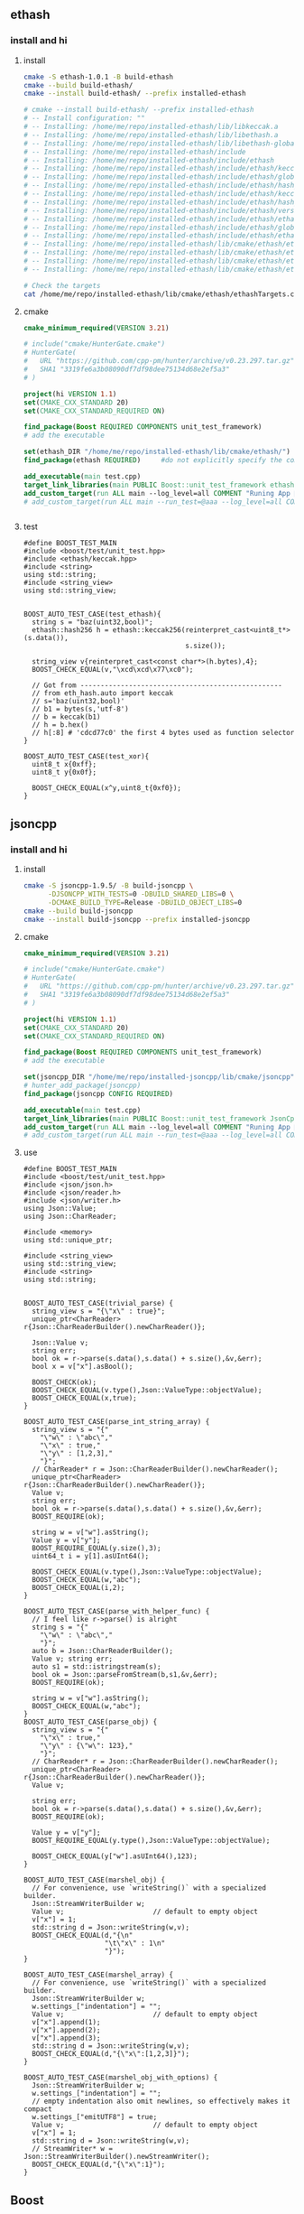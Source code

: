 ** ethash
*** install and hi
**** install
#+begin_src bash
  cmake -S ethash-1.0.1 -B build-ethash
  cmake --build build-ethash/
  cmake --install build-ethash/ --prefix installed-ethash

  # cmake --install build-ethash/ --prefix installed-ethash
  # -- Install configuration: ""
  # -- Installing: /home/me/repo/installed-ethash/lib/libkeccak.a
  # -- Installing: /home/me/repo/installed-ethash/lib/libethash.a
  # -- Installing: /home/me/repo/installed-ethash/lib/libethash-global-context.a
  # -- Installing: /home/me/repo/installed-ethash/include
  # -- Installing: /home/me/repo/installed-ethash/include/ethash
  # -- Installing: /home/me/repo/installed-ethash/include/ethash/keccak.h
  # -- Installing: /home/me/repo/installed-ethash/include/ethash/global_context.hpp
  # -- Installing: /home/me/repo/installed-ethash/include/ethash/hash_types.hpp
  # -- Installing: /home/me/repo/installed-ethash/include/ethash/keccak.hpp
  # -- Installing: /home/me/repo/installed-ethash/include/ethash/hash_types.h
  # -- Installing: /home/me/repo/installed-ethash/include/ethash/version.h
  # -- Installing: /home/me/repo/installed-ethash/include/ethash/ethash.hpp
  # -- Installing: /home/me/repo/installed-ethash/include/ethash/global_context.h
  # -- Installing: /home/me/repo/installed-ethash/include/ethash/ethash.h
  # -- Installing: /home/me/repo/installed-ethash/lib/cmake/ethash/ethashTargets.cmake
  # -- Installing: /home/me/repo/installed-ethash/lib/cmake/ethash/ethashTargets-noconfig.cmake
  # -- Installing: /home/me/repo/installed-ethash/lib/cmake/ethash/ethashConfig.cmake
  # -- Installing: /home/me/repo/installed-ethash/lib/cmake/ethash/ethashConfigVersion.cmake

  # Check the targets
  cat /home/me/repo/installed-ethash/lib/cmake/ethash/ethashTargets.cmake | grep add_library

#+end_src
**** cmake
#+begin_src cmake
cmake_minimum_required(VERSION 3.21)

# include("cmake/HunterGate.cmake")
# HunterGate(
#   URL "https://github.com/cpp-pm/hunter/archive/v0.23.297.tar.gz"
#   SHA1 "3319fe6a3b08090df7df98dee75134d68e2ef5a3"
# )

project(hi VERSION 1.1)
set(CMAKE_CXX_STANDARD 20)
set(CMAKE_CXX_STANDARD_REQUIRED ON)

find_package(Boost REQUIRED COMPONENTS unit_test_framework)
# add the executable

set(ethash_DIR "/home/me/repo/installed-ethash/lib/cmake/ethash/")
find_package(ethash REQUIRED)     #do not explicitly specify the components

add_executable(main test.cpp)
target_link_libraries(main PUBLIC Boost::unit_test_framework ethash::ethash)
add_custom_target(run ALL main --log_level=all COMMENT "Runing App 🐸")
# add_custom_target(run ALL main --run_test=@aaa --log_level=all COMMENT "Runing App 🐸")


#+end_src
**** test
#+begin_src c++
  #define BOOST_TEST_MAIN
  #include <boost/test/unit_test.hpp>
  #include <ethash/keccak.hpp>
  #include <string>
  using std::string;
  #include <string_view>
  using std::string_view;


  BOOST_AUTO_TEST_CASE(test_ethash){
    string s = "baz(uint32,bool)";
    ethash::hash256 h = ethash::keccak256(reinterpret_cast<uint8_t*>(s.data()),
                                          s.size());

    string_view v{reinterpret_cast<const char*>(h.bytes),4};
    BOOST_CHECK_EQUAL(v,"\xcd\xcd\x77\xc0");

    // Got from --------------------------------------------------
    // from eth_hash.auto import keccak
    // s='baz(uint32,bool)'
    // b1 = bytes(s,'utf-8')
    // b = keccak(b1)
    // h = b.hex()
    // h[:8] # 'cdcd77c0' the first 4 bytes used as function selector
  }

  BOOST_AUTO_TEST_CASE(test_xor){
    uint8_t x{0xff};
    uint8_t y{0x0f};

    BOOST_CHECK_EQUAL(x^y,uint8_t{0xf0});
  }
#+end_src
** jsoncpp
*** install and hi
**** install
#+begin_src bash
  cmake -S jsoncpp-1.9.5/ -B build-jsoncpp \
        -DJSONCPP_WITH_TESTS=0 -DBUILD_SHARED_LIBS=0 \
        -DCMAKE_BUILD_TYPE=Release -DBUILD_OBJECT_LIBS=0
  cmake --build build-jsoncpp
  cmake --install build-jsoncpp --prefix installed-jsoncpp

#+end_src
**** cmake
#+begin_src cmake
cmake_minimum_required(VERSION 3.21)

# include("cmake/HunterGate.cmake")
# HunterGate(
#   URL "https://github.com/cpp-pm/hunter/archive/v0.23.297.tar.gz"
#   SHA1 "3319fe6a3b08090df7df98dee75134d68e2ef5a3"
# )

project(hi VERSION 1.1)
set(CMAKE_CXX_STANDARD 20)
set(CMAKE_CXX_STANDARD_REQUIRED ON)

find_package(Boost REQUIRED COMPONENTS unit_test_framework)
# add the executable

set(jsoncpp_DIR "/home/me/repo/installed-jsoncpp/lib/cmake/jsoncpp")
# hunter_add_package(jsoncpp)
find_package(jsoncpp CONFIG REQUIRED)

add_executable(main test.cpp)
target_link_libraries(main PUBLIC Boost::unit_test_framework JsonCpp::JsonCpp)
add_custom_target(run ALL main --log_level=all COMMENT "Runing App 🐸")
# add_custom_target(run ALL main --run_test=@aaa --log_level=all COMMENT "Runing App 🐸")

#+end_src
**** use
#+begin_src c++
  #define BOOST_TEST_MAIN
  #include <boost/test/unit_test.hpp>
  #include <json/json.h>
  #include <json/reader.h>
  #include <json/writer.h>
  using Json::Value;
  using Json::CharReader;

  #include <memory>
  using std::unique_ptr;

  #include <string_view>
  using std::string_view;
  #include <string>
  using std::string;


  BOOST_AUTO_TEST_CASE(trivial_parse) {
    string_view s = "{\"x\" : true}";
    unique_ptr<CharReader> r{Json::CharReaderBuilder().newCharReader()};

    Json::Value v;
    string err;
    bool ok = r->parse(s.data(),s.data() + s.size(),&v,&err);
    bool x = v["x"].asBool();

    BOOST_CHECK(ok);
    BOOST_CHECK_EQUAL(v.type(),Json::ValueType::objectValue);
    BOOST_CHECK_EQUAL(x,true);
  }

  BOOST_AUTO_TEST_CASE(parse_int_string_array) {
    string_view s = "{"
      "\"w\" : \"abc\","
      "\"x\" : true,"
      "\"y\" : [1,2,3],"
      "}";
    // CharReader* r = Json::CharReaderBuilder().newCharReader();
    unique_ptr<CharReader> r{Json::CharReaderBuilder().newCharReader()};
    Value v;
    string err;
    bool ok = r->parse(s.data(),s.data() + s.size(),&v,&err);
    BOOST_REQUIRE(ok);

    string w = v["w"].asString();
    Value y = v["y"];
    BOOST_REQUIRE_EQUAL(y.size(),3);
    uint64_t i = y[1].asUInt64();

    BOOST_CHECK_EQUAL(v.type(),Json::ValueType::objectValue);
    BOOST_CHECK_EQUAL(w,"abc");
    BOOST_CHECK_EQUAL(i,2);
  }

  BOOST_AUTO_TEST_CASE(parse_with_helper_func) {
    // I feel like r->parse() is alright
    string s = "{"
      "\"w\" : \"abc\","
      "}";
    auto b = Json::CharReaderBuilder();
    Value v; string err;
    auto s1 = std::istringstream(s);
    bool ok = Json::parseFromStream(b,s1,&v,&err);
    BOOST_REQUIRE(ok);

    string w = v["w"].asString();
    BOOST_CHECK_EQUAL(w,"abc");
  }
  BOOST_AUTO_TEST_CASE(parse_obj) {
    string_view s = "{"
      "\"x\" : true,"
      "\"y\" : {\"w\": 123},"
      "}";
    // CharReader* r = Json::CharReaderBuilder().newCharReader();
    unique_ptr<CharReader> r{Json::CharReaderBuilder().newCharReader()};
    Value v;

    string err;
    bool ok = r->parse(s.data(),s.data() + s.size(),&v,&err);
    BOOST_REQUIRE(ok);

    Value y = v["y"];
    BOOST_REQUIRE_EQUAL(y.type(),Json::ValueType::objectValue);

    BOOST_CHECK_EQUAL(y["w"].asUInt64(),123);
  }

  BOOST_AUTO_TEST_CASE(marshel_obj) {
    // For convenience, use `writeString()` with a specialized builder.
    Json::StreamWriterBuilder w;
    Value v;                      // default to empty object
    v["x"] = 1;
    std::string d = Json::writeString(w,v);
    BOOST_CHECK_EQUAL(d,"{\n"
                      "\t\"x\" : 1\n"
                      "}");
  }

  BOOST_AUTO_TEST_CASE(marshel_array) {
    // For convenience, use `writeString()` with a specialized builder.
    Json::StreamWriterBuilder w;
    w.settings_["indentation"] = "";
    Value v;                      // default to empty object
    v["x"].append(1);
    v["x"].append(2);
    v["x"].append(3);
    std::string d = Json::writeString(w,v);
    BOOST_CHECK_EQUAL(d,"{\"x\":[1,2,3]}");
  }

  BOOST_AUTO_TEST_CASE(marshel_obj_with_options) {
    Json::StreamWriterBuilder w;
    w.settings_["indentation"] = "";
    // empty indentation also omit newlines, so effectively makes it compact
    w.settings_["emitUTF8"] = true;
    Value v;                      // default to empty object
    v["x"] = 1;
    std::string d = Json::writeString(w,v);
    // StreamWriter* w = Json::StreamWriterBuilder().newStreamWriter();
    BOOST_CHECK_EQUAL(d,"{\"x\":1}");
  }
#+end_src
** Boost
*** check Boost version
#+begin_src bash
  cat /usr/include/boost/version.hpp  | grep BOOST_LIB_VERSION 
#+end_src
*** asio
**** hi
***** hi
#+begin_src c++
  #define BOOST_TEST_MAIN
#include <boost/test/unit_test.hpp>
#include <boost/asio.hpp>
#include <boost/shared_ptr.hpp>
#include <boost/thread.hpp>
#include <iostream>

#include <boost/format.hpp>
#include <string>

using std::string;
using boost::format;
using std::cout;


boost::asio::io_service io_svc;
int a = 0;
void WorkerThread() {
  // std::cout << "thread " << ++a << ".\n";
  int b = ++a;
  cout << format("thread %d \n") % b;
  io_svc.run();
  cout << format("thread %d is done 🐸\n") % b;
}

BOOST_AUTO_TEST_CASE(test_2) {
  boost::shared_ptr<boost::asio::io_service::work>
    worker(new boost::asio::io_service::work(io_svc));

  std::cout << "Press ENTER key to exit!" << std::endl;
  boost::thread_group threads;
  for(int i=0; i<5; i++)
    threads.create_thread(WorkerThread);

  std::cin.get();
  io_svc.stop();
  threads.join_all();
}
// thread 1 
// thread 2 
// thread 3 
// thread 4 
// thread 5 

// thread 4 is done 🐸
// thread 5 is done 🐸
// thread 3 is done 🐸
// thread 1 is done 🐸
// thread 2 is done 🐸

#+end_src
***** cmake
#+begin_src cmake
  cmake_minimum_required(VERSION 3.21)

project(hi VERSION 1.1)
set(CMAKE_CXX_STANDARD 20)
set(CMAKE_CXX_STANDARD_REQUIRED ON)

find_package(Boost REQUIRED COMPONENTS unit_test_framework system thread)
# add the executable
add_executable(main e.cpp)
target_link_libraries(main PUBLIC Boost::unit_test_framework Boost::thread Boost::system)
add_custom_target(run ALL main --log_level=all COMMENT "Runing App 🐸")
# add_custom_target(run ALL main --run_test=@aaa --log_level=all COMMENT "Runing App 🐸")

#+end_src
**** bind
#+begin_src c++
#define BOOST_TEST_MAIN
#include <boost/test/unit_test.hpp>
#include <boost/bind/bind.hpp>
using namespace boost::placeholders;
using boost::bind;
int f(int a){return a;}
BOOST_AUTO_TEST_CASE(test_2) {
  BOOST_CHECK_EQUAL(f(2),bind(&f,2)());
}

#+end_src
**** post vs dispath
#+begin_src c++
  /* dispatch.cpp */
#include <boost/asio.hpp>
#include <boost/shared_ptr.hpp>
#include <boost/thread.hpp>
#include <boost/bind.hpp>
#include <iostream>

boost::mutex global_stream_lock;
using std::cout;


void WorkerThread(boost::shared_ptr<boost::asio::io_service> iosvc) {
  global_stream_lock.lock();
  std::cout << "Thread Start.\n";
  global_stream_lock.unlock();

  iosvc->run();

  global_stream_lock.lock();
  std::cout << "Thread Finish.\n";
  global_stream_lock.unlock();
}

void Dispatch(int i) {
  global_stream_lock.lock();
  std::cout << "dispath() Function for i = " << i <<  std::endl;
  global_stream_lock.unlock();
}

void Post(int i) {
  global_stream_lock.lock();
  std::cout << "post() Function for i = " << i <<  std::endl;
  global_stream_lock.unlock();
}

void Running(boost::shared_ptr<boost::asio::io_service> iosvc) {
  for( int x = 0; x < 5; ++x ) {
    iosvc->dispatch(boost::bind(&Dispatch, x));
    iosvc->post(boost::bind(&Post, x));
    boost::this_thread::sleep(boost::posix_time::milliseconds(1000));
  }
  cout << "Running finished\n";
}

int main(void) {
  boost::shared_ptr<boost::asio::io_service> io_svc(
    new boost::asio::io_service
  );

  boost::shared_ptr<boost::asio::io_service::work> worker(
    new boost::asio::io_service::work(*io_svc)
  );

  global_stream_lock.lock();
  std::cout << "The program will exit automatically once all work has finished." << std::endl;
  global_stream_lock.unlock();

  boost::thread_group threads;

  threads.create_thread(boost::bind(&WorkerThread, io_svc));

  io_svc->post(boost::bind(&Running, io_svc));
  std::cout << "Run all the posts:--------------------------------------------------\n";
  worker.reset();

  std::cout << "join_all\n";
  threads.join_all();

  return 0;
}
// The program will exit automatically once all work has finished.
// Run all the posts:--------------------------------------------------
// join_all:--------------------------------------------------
// Thread Start.
// dispath() Function for i = 0
//   dispath() Function for i = 1
//   dispath() Function for i = 2
//   dispath() Function for i = 3
//   dispath() Function for i = 4
//   Running finished
//   post() Function for i = 0
//   post() Function for i = 1
//   post() Function for i = 2
//   post() Function for i = 3
//   post() Function for i = 4
//   Thread Finish.

#+end_src
**** tcp minimal server
#+begin_src c++
  #include <boost/asio.hpp>
  using boost::asio::io_service;
  using boost::asio::ip::tcp;
  using boost::system::error_code;
  using boost::asio::buffer;
  #include <cstdio>

  #include <string>
  using std::string;

  io_service iosrv;
  // string a{argv,argc};
  tcp::endpoint endp{tcp::v4(),8888};
  tcp::acceptor accp{iosrv,endp};
  tcp::socket skt{iosrv};

  void acceptHandler(const error_code &ec);
  void writeHandler(const error_code &ec, size_t n);
  int main(int argc, char *argv[]){
    accp.listen();
    printf("Start listening 🐸\n");
    accp.async_accept(skt,acceptHandler);
    iosrv.run();
    return 0;
  }

  void acceptHandler(const error_code &ec){
    if (ec) return;
    printf("acceptHandler() called");
    async_write(skt,buffer("🐸aaa\n"),writeHandler);
  }

  void writeHandler(const error_code &ec, size_t n){
    printf("writeHandler() called");
    if (ec) return;
    skt.shutdown(tcp::socket::shutdown_send);
  }

  // telnet localhost 8888

#+end_src
**** http minimal server： get/only
***** cmake
#+begin_src cmake
  cmake_minimum_required(VERSION 3.21)

project(hi VERSION 1.1)
set(CMAKE_CXX_STANDARD 20)
set(CMAKE_CXX_STANDARD_REQUIRED ON)

find_package(Boost REQUIRED)
add_executable(weak-server weak-server.cpp)
add_custom_target(run ALL
  weak-server 0.0.0.0 7777
  COMMENT "Runing App 🐸")

#+end_src
***** c++
#+begin_src c++
#include <boost/beast/core.hpp>
#include <boost/beast/http.hpp>
#include <boost/beast/version.hpp>
#include <boost/asio/ip/tcp.hpp>
#include <boost/config.hpp>
#include <cstdlib>
#include <iostream>
#include <memory>
#include <string>
#include <thread>
#include <cstdio>

#include <boost/format.hpp>
using boost::format;

namespace beast = boost::beast;         // from <boost/beast.hpp>
namespace http = beast::http;           // from <boost/beast/http.hpp>
namespace asio = boost::asio;            // from <boost/asio.hpp>
using tcp = boost::asio::ip::tcp;       // from <boost/asio/ip/tcp.hpp>
using std::cout;

using http::request;
using http::response;


// Handles an HTTP server connection
void do_session(tcp::socket& socket);
int main(int argc, char* argv[]){
    try{
        // Check command line arguments.
        if (argc != 3)
        {
            std::cerr <<
                "Usage: weak-server <address> <port>\n" <<
                "Example:\n" <<
                "    weak-server 0.0.0.0 8080 .\n";
            return EXIT_FAILURE;}

        asio::ip::address const address = asio::ip::make_address(argv[1]);
        auto const port = static_cast<unsigned short>(std::atoi(argv[2]));

        // The io_context is required for all I/O
        asio::io_context ioc{1};

        // The acceptor receives incoming connections
        tcp::acceptor acceptor{ioc, {address, port}};
        for(;;){
          printf("🐸 Waiting for requests\n");
          // This will receive the new connection
          tcp::socket socket{ioc};
          // Block until we get a connection
          acceptor.accept(socket);
          // Launch the session, transferring ownership of the socket
          std::thread{std::bind(&do_session, std::move(socket))}.detach();
        }
    }
    catch (const std::exception& e){
        std::cerr << "Error: " << e.what() << std::endl;
        return EXIT_FAILURE;
    }
}


response<http::string_body>
handle_request(request<http::string_body>&& req);
void fail(beast::error_code ec, char const* what);
void do_session(tcp::socket& socket){
  beast::error_code ec;
  // This buffer is required to persist across reads
  beast::flat_buffer buffer;
  for(;;){
      // Read a request
      request<http::string_body> req;
      http::read(socket, buffer, req, ec);
      if(ec == http::error::end_of_stream) break;
      if(ec) return fail(ec, "read");

      // Handle request
        response<http::string_body> res =
          handle_request(std::move(req));

      // Determine if we should close the connection
      bool keep_alive = res.keep_alive();

      // Send the response
      beast::http::write(socket, std::move(res), ec);
      if(ec) return fail(ec, "write");
      if(! keep_alive){
        printf("We should not keep alive\n");
          // This means we should close the connection, usually because
          // the response indicated the "Connection: close" semantic.
          break;
        }
    }
  // Send a TCP shutdown
  socket.shutdown(tcp::socket::shutdown_send, ec);
  // At this point the connection is closed gracefully
}
// Report a failure
void fail(beast::error_code ec, char const* what){
  std::cerr << what << ": " << ec.message() << "\n";
}

response<http::string_body>
handle_request(request<http::string_body>&& req){
      // Returns a bad request response
    auto const bad_request =
    [&req](beast::string_view why){
        response<http::string_body> res{http::status::bad_request, req.version()};
        res.set(http::field::server, BOOST_BEAST_VERSION_STRING);
        res.set(http::field::content_type, "text/html");
        res.keep_alive(req.keep_alive());
        res.body() = std::string(why);
        res.prepare_payload();
        return res;
    };

    // Returns a server error response
    // auto const server_error =
    // [&req](beast::string_view what){
    //     response<http::string_body> res{http::status::internal_server_error, req.version()};
    //     res.set(http::field::server, BOOST_BEAST_VERSION_STRING);
    //     res.set(http::field::content_type, "text/html");
    //     res.keep_alive(req.keep_alive());
    //     res.body() = "An error occurred: '" + std::string(what) + "'";
    //     res.prepare_payload();
    //     return res;
    // };

    // Make sure we can handle the method
    if( req.method() != http::verb::get &&
        req.method() != http::verb::post)
      return bad_request("Unknown HTTP-method");

    printf("🐸 Handling request from %s\n",req.target().data());
    // cout << format("🐸 Got request [%1]\n") % req.target().;


    // Respond to GET request
    // response<http::string_body> res{
    //   std::piecewise_construct,
    //   std::make_tuple(std::move(body)),
    //   std::make_tuple(http::status::ok, req.version())};
    response<http::string_body> res;
    res.body() =  "🐸 hi from server\n";

    res.version(11);   // HTTP/1.1
    res.set(http::field::server, "Beast");
    res.result(http::status::ok);
    res.set(http::field::server, BOOST_BEAST_VERSION_STRING);
    res.set(http::field::content_type, "application/text");
    res.keep_alive(req.keep_alive());

    res.prepare_payload();
    return res;
}

#+end_src
*** format
#+begin_src c++
  #define BOOST_TEST_MAIN
  #include <boost/test/unit_test.hpp>
  #include <boost/format.hpp>
  #include <string>

  using std::string;
  using boost::format;


  BOOST_AUTO_TEST_CASE(test_2) {
    string s = (format("%2% %1%") % 22 % 11 ).str();

    // printf-style:min length=5, with sign
    string s2 = (format("%1$+5d %2$+5d") % -10 % 30 ).str();
    // printf-style,No reordering
    string s3 = (format("%+5d %+5d") % -10 % 30 ).str();
    string s4 = (format("0x%020x") % 0xff).str();

    BOOST_CHECK_EQUAL(s,"11 22");
    BOOST_CHECK_EQUAL(s2,"  -10   +30");
    BOOST_CHECK_EQUAL(s2,s3);
    BOOST_CHECK_EQUAL(s4,"0x000000000000000000ff");
    //                      11223344551122334455
  }

// See absolute tabulations:
// for(unsigned int i=0; i < names.size(); ++i)
//   cout << format("%1%, %2%, %|40t|%3%\n") % names[i] % surname[i] % tel[i];

// Marc-François Michel, Durand,           +33 (0) 123 456 789
// Jean, de Lattre de Tassigny,            +33 (0) 987 654 321
#+end_src
*** start on linux
**** install
#+begin_src bash
  sudo apt search libboost
  sudo apt install libboost-all-dev
#+end_src
**** cpp
#+begin_src c++
  #include <iostream>
  #include <boost/array.hpp>
  using std::cout;

  int main ()
  {
    boost::array<int,4> a = {{10, 20, 30, 30}};
    cout << "a[0]=" << a[0];

    return 0;
  }
  // Output:
  // a[0]=10
  #+end_src
**** CMakeLists.txt
#+begin_src cmake
cmake_minimum_required(VERSION 3.10)
# set the project name and version
project(Hi VERSION 1.0)

# find_package(Boost CONFIG REQUIRED)
# add the executable

add_executable(myexe test.cpp)

# cmake .. && cmake --build .
add_custom_target(run ALL myexe 1 COMMENT "Runing App 🐸")
#+end_src
*** smart pointer
**** sole ownership
***** unique pointer
#+begin_src c++
#include <iostream>
#include <boost/scoped_ptr.hpp>
using std::cout;

int main ()
{
  boost::scoped_ptr<int> p{new int{1}}; // cannot be copied or moved.
  cout << *p << '\n';

  p.reset(new int{2});          // release the old, point to new addr
  cout << *p.get() << '\n';

  p.reset();                    // release the allocated obj

  // cast to false if point to nothing.
  cout << std::boolalpha << static_cast<bool>(p) << '\n';

  return 0;
}

// Output:
// 1
// 2
// false

#+end_src
The destructor of this call ~delete~. To call ~delete[]~ use ~scoped_array~
****** what if we try to copy the addr
#+begin_src c++
#include <cstdio>
#include <boost/scoped_ptr.hpp>

int main ()
{
  boost::scoped_ptr<int> p{new int{1}}; // cannot be copied or moved.
  boost::scoped_ptr<int> p2{p};
  return 0;
}

// Output:
// error: ‘boost::scoped_ptr<T>::scoped_ptr(const boost::scoped_ptr<T>&) [with T = int]’ is private within this context

#+end_src
***** unique array
#+begin_src c++
#include <iostream>
#include <boost/scoped_array.hpp>
using std::cout;

int main ()
{
  boost::scoped_array<int> p{new int[2]};
  *p.get() = 10;
  p[1] = 20;
  cout << *p.get() << '\n';
  cout << p[1] << '\n';

  p.reset();                    // release the allocated obj
  // cast to false if point to nothing.
  cout << std::boolalpha << static_cast<bool>(p) << '\n';

  return 0;
}

// Output:
// 10
// 20
// false

#+end_src
**** shared ownership
#+begin_src c++
#include <boost/shared_ptr.hpp>
#include <cstdio>
#include <iostream>
using std::cout;
#define P(...) printf(__VA_ARGS__)


int main ()
{
  boost::shared_ptr<int> p1{new int{1}};
  boost::shared_ptr<int> p2{p1};

  P("*p1=%d, *p2=%d\nAfter reseting p1, p2 got ",*p1,*p2);
  p1.reset();                    // release the allocated obj
  // cast to false if point to nothing.
  cout << std::boolalpha << static_cast<bool>(p2) << '\n';

  return 0;
}
// Output
// *p1=1, *p2=1
//  After reseting p1, p2 got true


#+end_src
***** custom deleter
#+begin_src c++
#include <boost/shared_ptr.hpp>
#include <cstdio>
#include <iostream>
using std::cout;
#define P(...) printf(__VA_ARGS__)

void my_delete(int *p){
  P("Calling my own delete.\n");
  delete p;
}


int main ()
{
  boost::shared_ptr<int> p1(new int{1},my_delete);
  P("*p1 = %d\n",*p1);
  return 0;
}
// Output
// *p1 = 1
// Calling my own delete.

#+end_src
***** make_shared
more efficient than calling ~new~ to create a dynamically allocated obj and
calling ~new~ again in the constructor of ~boost::shared_ptr~ to allocate memory
for the reference counter.
#+begin_src c++
#include <boost/make_shared.hpp>
#include <cstdio>
#include <iostream>
using std::cout;
#define P(...) printf(__VA_ARGS__)

using boost::make_shared;

int main ()
{
  auto p1 = make_shared<int>(1);
  auto p2 = make_shared<int[]>(10);
  P("p1 has type %s, p2 has type %s\n",
    typeid(p1).name(),
    typeid(p2).name()
    );
}
// Output
// p1 has type N5boost10shared_ptrIiEE, p2 has type N5boost10shared_ptrIA_iEE


#+end_src
***** shared array
#+begin_src c++
#include <boost/shared_array.hpp>
#include <cstdio>
#include <iostream>
using std::cout;
#define P(...) printf(__VA_ARGS__)

using boost::shared_array;

int main ()
{
  shared_array<int> p1{new int[1]};
  {
    shared_array<int> p2{p1};
    p2[0] = 1;
  }

  P("p2 is gone, p1[0]=%d\n",p1[0]);
}
// Output
// p2 is gone, p1[0]=1



#+end_src
***** How to time it 
#+begin_src c++
// #define BOOST_SP_USE_QUICK_ALLOCATOR
#include <boost/shared_ptr.hpp>
#include <ctime>

#include <cstdio>
#include <iostream>
using std::cout;

using std::time_t;
using std::time;

#define P(...) printf(__VA_ARGS__)


#define N 20000000
int main ()
{
  boost::shared_ptr<int> p;
  std::time_t then = time(nullptr);

  for (int i = 0;i < (N); ++i)
    p.reset(new int{i});

  std::time_t now = time(nullptr);
  P("time taken %ld\n", now - then);
  // --------------------------------------------------
  int* p1;
  then = time(nullptr);

  for (int i = 0;i < (N); ++i){
    delete p1;
    p1 = new int{i};
  }
  delete p1;

  now = time(nullptr);
  P("time taken for built-in pointer %ld\n", now - then);

}
// Output? 不define更快？
// while defining QUICK
// time taken 2
// time taken for built-in pointer 0

// while not defining QUICK
// time taken 1
// time taken for built-in pointer 0

#+end_src

*** unit-test
**** hi
***** cmdline options
#+begin_src c++
The program 'myexe' is a Boost.Test module containing unit tests.

  Usage
    myexe [Boost.Test argument]... [-- [custom test module argument]...]

  Use
      myexe --help
  or  myexe --help=<parameter name>
  for detailed help on Boost.Test parameters.


  Command line flags:
   The command line flags of Boost.Test are listed below. All parameters are
   optional. You can specify parameter value either as a command line argument or
   as a value of its corresponding environment variable. If a flag is specified as
   a command line argument and an environment variable at the same time, the
   command line takes precedence. The command line argument support name guessing,
   and works with shorter names as long as those are not ambiguous.

   All the arguments after the '--' are ignored by Boost.Test.

  Environment variables:
   Every argument listed below may also be set by a corresponding
   environmentvariable. For an argument '--argument_x=<value>', the corresponding
   environment variable is 'BOOST_TEST_ARGUMENT_X=value

  The following parameters are supported:

  auto_start_dbg
    Automatically attaches debugger in case of system level failure (signal).
    --auto_start_dbg[=<boolean value>]
    -d[ <boolean value>]

  break_exec_path
    For the exception safety testing allows to break at specific execution path.
    --break_exec_path=<value>

  build_info
    Displays library build information.
    --build_info[=<boolean value>]
    -i[ <boolean value>]

  catch_system_errors
    Allows to switch between catching and ignoring system errors (signals).
    --[no_]catch_system_errors[=<boolean value>]
    -s[ <boolean value>]

  color_output
    Enables color output of the framework log and report messages.
    --[no_]color_output[=<boolean value>]
    -x[ <boolean value>]

  detect_fp_exceptions
    Enables/disables floating point exceptions traps.
    --[no_]detect_fp_exceptions[=<boolean value>]

  detect_memory_leaks
    Turns on/off memory leaks detection (optionally breaking on specified alloc
    order number).
    --detect_memory_leaks[=<alloc order number>]

  help
    Help for framework parameters.
    --help[=<parameter name>]

  list_content
    Lists the content of test tree - names of all test suites and test cases.
    --list_content[=<HRF|DOT>]

  list_labels
    Lists all available labels.
    --list_labels[=<boolean value>]

  log_format
    Specifies log format.
    --log_format=<HRF|CLF|XML|JUNIT>
    -f <HRF|CLF|XML|JUNIT>

  log_level
    Specifies the logging level of the test execution.
    --log_level=<all|success|test_suite|unit_scope|message|warning|error|cpp_exception|system_error|fatal_error|nothing>
    -l <all|success|test_suite|unit_scope|message|warning|error|cpp_exception|system_error|fatal_error|nothing>

  log_sink
    Specifies log sink: stdout (default), stderr or file name.
    --log_sink=<stderr|stdout|file name>
    -k <stderr|stdout|file name>

  logger
    Specifies log level and sink for one or several log format
    --logger=log_format,log_level,log_sink[:log_format,log_level,log_sink]

  output_format
    Specifies output format (both log and report).
    --output_format=<HRF|CLF|XML>
    -o <HRF|CLF|XML>

  random
    Allows to switch between sequential and random order of test units execution.
    Optionally allows to specify concrete seed for random number generator.
    --random[=<seed>]

  report_format
    Specifies the test report format.
    --report_format=<HRF|CLF|XML>
    -m <HRF|CLF|XML>

  report_level
    Specifies test report level.
    --report_level=<confirm|short|detailed|no>
    -r <confirm|short|detailed|no>

  report_memory_leaks_to
    File where to report memory leaks to.
    --report_memory_leaks_to=<file name>

  report_sink
    Specifies report sink: stderr(default), stdout or file name.
    --report_sink=<stderr|stdout|file name>
    -e <stderr|stdout|file name>

  result_code
    Disables test modules's result code generation.
    --[no_]result_code[=<boolean value>]
    -c[ <boolean value>]

  run_test
    Filters which tests to execute.
    --run_test=<test unit filter>
    -t <test unit filter>

  save_pattern
    Allows to switch between saving or matching test pattern file.
    --save_pattern[=<boolean value>]

  show_progress
    Turns on progress display.
    --show_progress[=<boolean value>]
    -p[ <boolean value>]

  usage
    Short message explaining usage of Boost.Test parameters.
    -?[ <boolean value>]

  use_alt_stack
    Turns on/off usage of an alternative stack for signal handling.
    --[no_]use_alt_stack[=<boolean value>]

  version
    Prints Boost.Test version and exits.
    --version[ <boolean value>]

  wait_for_debugger
    Forces test module to wait for button to be pressed before starting test run.
    --wait_for_debugger[=<boolean value>]
    -w[ <boolean value>]

    #+end_src
***** CMake
#+begin_src cmake
cmake_minimum_required(VERSION 3.10)

# set the project name and version
project(Hi VERSION 1.0)

find_package(Boost CONFIG REQUIRED
  unit_test_framework)
# add the executable

add_executable(myexe test.cpp)
target_link_libraries(myexe PUBLIC
  Boost::unit_test_framework)

# cmake .. && cmake --build .
add_custom_target(run ALL myexe --random --log_level=all COMMENT "Runing App 🐸")

#+end_src
***** cpp
#+begin_src c++
// #define BOOST_TEST_MODULE test_module_name
#define BOOST_TEST_MAIN
#include <boost/test/unit_test.hpp>

BOOST_AUTO_TEST_CASE(test_1) {
  BOOST_CHECK(1 == 1);
} // BOOST_AUTO_TEST_CASE(test_no_1)

BOOST_AUTO_TEST_CASE(test_2) {
  BOOST_CHECK(2 == 1);
}


#+end_src
**** test-not-equal
***** cmake
#+begin_src cmake
cmake_minimum_required(VERSION 3.10)

# set the project name and version
project(Hi VERSION 1.0)

find_package(Boost CONFIG REQUIRED
  unit_test_framework)
# add the executable

add_executable(myexe test.cpp)
target_link_libraries(myexe PUBLIC
  Boost::unit_test_framework)

# cmake .. && cmake --build .
add_custom_target(run ALL myexe --random --log_level=all COMMENT "Runing App 🐸")

#+end_src
***** cpp
#+begin_src c++
// #define BOOST_TEST_MAIN
#define BOOST_TEST_MODULE MyTest
#include <boost/test/unit_test.hpp>
#include <stdexcept>


BOOST_AUTO_TEST_CASE(test_1) {
  BOOST_CHECK_NE(2,1);          // 2 != 1
} // BOOST_AUTO_TEST_CASE(test_no_1)

void f(){
  throw std::runtime_error("hi");
}

BOOST_AUTO_TEST_CASE(test_2) {
  BOOST_CHECK_THROW(f(), std::runtime_error);
}


BOOST_AUTO_TEST_CASE(test_equal) {
  BOOST_CHECK_EQUAL(1, 1);
}

BOOST_AUTO_TEST_CASE(test_error) {
  BOOST_ERROR("this should give error ❄");
}


BOOST_AUTO_TEST_CASE(test_fail) {
  BOOST_FAIL("this should give fatal error ❄");
}

#+end_src
**** filter
***** based on decorator (also works on individual case)
****** c++
#+begin_src c++
#define BOOST_TEST_MAIN
#include <boost/test/unit_test.hpp>

BOOST_AUTO_TEST_SUITE(test_suite_1, *boost::unit_test::label("aaa"));
BOOST_AUTO_TEST_CASE(test_2) {BOOST_CHECK(true);}
BOOST_AUTO_TEST_CASE(test_1) {BOOST_CHECK_EQUAL(1,1);}
BOOST_AUTO_TEST_SUITE_END();

BOOST_AUTO_TEST_SUITE(test_suite_2);
BOOST_AUTO_TEST_CASE(test_2) {BOOST_CHECK_EQUAL(3,3);}
BOOST_AUTO_TEST_SUITE_END();

#+end_src
****** cmake
#+begin_src cmake
cmake_minimum_required(VERSION 3.21)

project(hi VERSION 1.1)
set(CMAKE_CXX_STANDARD 20)
set(CMAKE_CXX_STANDARD_REQUIRED ON)

find_package(Boost REQUIRED COMPONENTS unit_test_framework)
# add the executable
add_executable(main test.cpp)
target_link_libraries(main PUBLIC Boost::unit_test_framework)
# add_custom_target(run ALL main --log_level=all COMMENT "Runing App 🐸")
add_custom_target(run ALL main --run_test=@aaa --log_level=all COMMENT "Runing App 🐸")

#+end_src
***** based on names
run_test=suite_1/suite_1/test_1
run_test=suite_1/suite_2/*
run_test=suite_1/suite_2/

*** log
+ Backend :: decide where the data is written.
  ~boost::log::sinks::text_ostream_backend~ is initialized with a stream of type
  ~std::ostream~ and writes log entries to it.
+ Frontend :: connection between core and a backend. (Filters are here)
+ core :: the core is the central component that all log entries are routed
  through. It is implemented as a singleton. To get a pointer to the core, call
  ~boost::log::core::get()~.
**** trivial logging with filter
Trivial logging For those who don't want to read tons of clever manuals and just
need a simple tool for logging, here you go:
#+begin_src c++
  #include <boost/log/trivial.hpp> // For BOOST_LOG_TRIVIAL, trace, debug,..,fatal
  #include <boost/log/core.hpp>
  #include <boost/log/expressions.hpp>

  int main(int argc, char* argv[])
  {
      // Trivial logging: all log records are written into a file
      BOOST_LOG_TRIVIAL(trace) << "A trace severity message[1]";
      BOOST_LOG_TRIVIAL(debug) << "A debug severity message[2]";
      BOOST_LOG_TRIVIAL(info) << "An informational severity message[3]";
      BOOST_LOG_TRIVIAL(warning) << "A warning severity message[4]";
      BOOST_LOG_TRIVIAL(error) << "An error severity message[5]";
      BOOST_LOG_TRIVIAL(fatal) << "A fatal severity message[6]";

      // Filtering can also be applied
      using namespace boost::log;

      // The global singleton core
      core::get()->set_filter
      (
       // A Boost.Phoenix lambda
          trivial::severity >= trivial::info
          // LHS: placeholder var; RHS: value of type severity_level
      );

      // Now the first two lines will not pass the filter
      BOOST_LOG_TRIVIAL(trace) << "A trace severity message";
      BOOST_LOG_TRIVIAL(debug) << "A debug severity message";
      BOOST_LOG_TRIVIAL(info) << "An informational severity message[1]";
      BOOST_LOG_TRIVIAL(warning) << "A warning severity message[2]";
      BOOST_LOG_TRIVIAL(error) << "An error severity message[3]";
      BOOST_LOG_TRIVIAL(fatal) << "A fatal severity message[4]";

      return 0;
  }
#+end_src
**** a test for log
#+begin_src cmake
cmake_minimum_required(VERSION 3.10)
# set the project name and version
project(Hi VERSION 1.0)

find_package(Boost CONFIG REQUIRED log)
# boost library by their canonical name:: "date_time" for "libboost_date_time"
# ls /lib/x86_64-linux-gnu/libboost_*.a
# add the executable

add_executable(myexe test.cpp)
target_link_libraries(myexe PUBLIC Boost::log)

# cmake .. && cmake --build .
add_custom_target(run ALL myexe 1 COMMENT "Runing App 🐸")

#+end_src

#+begin_src c++
  #include <boost/log/common.hpp>
#include <boost/log/sinks.hpp>
#include <boost/log/sources/logger.hpp>
// #include <boost/utility/empty_deleter.hpp>
#include <boost/shared_ptr.hpp>
#include <iostream>

using namespace boost::log;
int main(){
  typedef sinks::asynchronous_sink<sinks::text_ostream_backend>
    text_sink;
  boost::shared_ptr<text_sink> sink =
    boost::make_shared<text_sink>();

  boost::shared_ptr<std::ostream> stream {
    &std::clog                 // standard output stream for logging
    ,boost::null_deleter()
    // ,boost::empty_deleter
  };

  // access the backend through locked_backend()
  sink->locked_backend()->add_stream(stream);

  core::get()->add_sink(sink);
  // default log connects it self to core.
  sources::logger lg;
  BOOST_LOG(lg) << "aaa";

  sink->flush();
}

#+end_src
**** set up sinks
You can add sinks to core at the beginning.
**** sinks that rotate the file
#+begin_src c++
  void init()
  {
    logging::add_file_log
      (
       keywords::file_name = "sample_%N.log",                                        /*< file name pattern >*/
       keywords::rotation_size = 10 * 1024 * 1024,                                   /*< rotate files every 10 MiB... >*/
       keywords::time_based_rotation = sinks::file::rotation_at_time_point(0, 0, 0), /*< ...or at midnight >*/
       keywords::format = "[%TimeStamp%]: %Message%"                                 /*< log record format >*/
       );

    logging::core::get()->set_filter
      (
       logging::trivial::severity >= logging::trivial::info
       );
  }
#+end_src
**** ~add_file_log~ Bedind The Scene
之前的init大概可以翻译成如下：
#+begin_src c++
void init()
{
    // Construct the sink
    typedef sinks::synchronous_sink< sinks::text_ostream_backend > text_sink;
    boost::shared_ptr< text_sink > sink = boost::make_shared< text_sink >();

    // Add a stream to write log to
    sink->locked_backend()->add_stream(
        boost::make_shared< std::ofstream >("sample.log"));

    // Register the sink in the logging core
    logging::core::get()->add_sink(sink);
}
#+end_src
每个sink有一个frontend和一个backend.在以上种类为:
+ frontend :: synchronous_sink （for multithreading,filtering, formatting）
+ backend :: text_ostream_backend (specific task for this sink)
以上的backend也可以加一个往console写的。
#+begin_src c++
#include <boost/core/null_deleter.hpp>

// We have to provide an empty deleter to avoid destroying the global stream object
boost::shared_ptr< std::ostream > stream(&std::clog, boost::null_deleter());
sink->locked_backend()->add_stream(stream);
#+end_src
你可以给 ~text_ostream_backend~ 加很多 ~stream~ ，比如说文件又或是到console。这
样的话filter只用一次，但我们可以同时往文件和console两个地方写。
**** logger
***** sink 和 source的区别？
sink 需要被register到core。source不用。
***** non-thread-safe logger 有啥用？
如果你每个线程都用不同的logger的话，那就没必要thread-safe.
***** thread-safe logger 有啥不一样
有 _mt 后缀，会慢。
***** Global logger
Define a global logger
#+begin_src c++
BOOST_LOG_INLINE_GLOBAL_LOGGER_DEFAULT(my_logger, src::logger_mt)

#+end_src
Get the global logger
#+begin_src c++
src::logger_mt& lg = my_logger::get();

#+end_src
***** write to logger
#+begin_src c++
  BOOST_LOG(lg) << "Hello, World!";
#+end_src
背后原理：
#+begin_src c++
  logging::record rec = lg.open_record(); // 给我个record对象如果有sink在接着的
                                          // 话,filter用上在这。
  if (rec)                                // 如果有record，开写
  {
      logging::record_ostream strm(rec); // 在record上开个stream
      strm << "Hello, World!";
      strm.flush();               // stream到record
      lg.push_record(boost::move(rec)); // record到logger
   }
#+end_src
***** Full example
Need Boost::log, Boost::log_setup
#+begin_src c++
#include <boost/move/utility_core.hpp>
#include <boost/log/sources/logger.hpp>
#include <boost/log/sources/record_ostream.hpp>
#include <boost/log/sources/global_logger_storage.hpp>
#include <boost/log/utility/setup/file.hpp>
#include <boost/log/utility/setup/common_attributes.hpp>

namespace logging = boost::log;
namespace src = boost::log::sources;
namespace keywords = boost::log::keywords;

BOOST_LOG_INLINE_GLOBAL_LOGGER_DEFAULT(my_logger, src::logger_mt)

void logging_function1()
{
    src::logger lg;
    logging::record rec = lg.open_record();
    if (rec)
    {
        logging::record_ostream strm(rec);
        strm << "AAA from local logger";
        strm.flush();
        lg.push_record(boost::move(rec));
    }
}

void logging_function2()
{
    src::logger_mt& lg = my_logger::get();
    BOOST_LOG(lg) << "AAA from global logger";
}

int main(int, char*[])
{
    logging::add_file_log("sample.log");
    logging::add_common_attributes();

    logging_function1();
    logging_function2();

    return 0;
}

#+end_src
*** Install on Windows
**** install location
Usually C:\Program Files\boost\boost_1_82_0,
(But by default, the install prefix for ~b2.exe~ is set to C:\Boost.)
After build I got the message

#+begin_src comment
  The following directory should be added to compiler include paths:

    C:\Users\congj\Downloads\boost_1_82_0\boost_1_82_0

The following directory should be added to linker library paths:

    C:\Users\congj\Downloads\boost_1_82_0\boost_1_82_0\stage\lib
#+end_src
So after doing a
#+begin_src powershell
  mv .\boost_1_82_0\ -Destination 'C:\Program Files\' 
#+end_src
I should includes those dir respectively.
**** HelloWorld
***** CMakeLists.txt
#+begin_src cmake
  cmake_minimum_required(VERSION 3.20)
  # set the project name and version
  project(Hi VERSION 1.0)


  # Version 1.82 is too high for findBoost
  # set(BOOST_ROOT "C:\\Program Files\\boost_1_82_0")

  # So we must use the shipped BoostConfig.cmake
  set(Boost_DIR "C:\\Program Files\\boost_1_82_0\\stage\\lib\\cmake\\Boost-1.82.0")
  # The above dir contains the BoostConfig.cmake
  find_package(Boost CONFIG REQUIRED COMPONENTS log)

  add_executable(myexe test.cpp)
  target_link_libraries(myexe PUBLIC Boost::log)

  # cmake .. && cmake --build .
  add_custom_target(run ALL myexe 1 COMMENT "Running App ❄")

#+end_src
***** test.cpp
#+begin_src c++
  #include <boost/log/trivial.hpp>

int main(int, char*[])
{
  BOOST_LOG_TRIVIAL(trace) << "A trace severity message";
  BOOST_LOG_TRIVIAL(debug) << "A debug severity message";
  BOOST_LOG_TRIVIAL(info) << "An informational severity message";
  BOOST_LOG_TRIVIAL(warning) << "A warning severity message";
  BOOST_LOG_TRIVIAL(error) << "An error severity message";
  BOOST_LOG_TRIVIAL(fatal) << "A fatal severity message";

  return 0;
}
#+end_src

*** TroubleShoot
**** LINK : fatal error LNK1104: cannot open file 'libboost_log_setup-vc143-mt-gd-x64-1_82.lib'
Original CMake and C++:

Here we add a sink to the Boost::log core. This will link to the
~libboost_log_setsup~, which should be compiled seperately, and it's another
target.
#+begin_src cmake
  cmake_minimum_required(VERSION 3.20)
  # set the project name and version
  project(Hi VERSION 1.0)


  set(Boost_DIR "C:\\Program Files\\boost_1_82_0\\stage\\lib\\cmake\\Boost-1.82.0")
  # The above dir contains the BoostConfig.cmake
  find_package(Boost REQUIRED COMPONENTS log)
  # find_package(Boost CONFIG REQUIRED COMPONENTS log)

  add_executable(myexe test.cpp)
  target_link_libraries(myexe PUBLIC Boost::log)

  # cmake .. && cmake --build .
  add_custom_target(run ALL myexe 1 COMMENT "Running App ❄")

#+end_src
#+begin_src c++
/*
 *          Copyright Andrey Semashev 2007 - 2015.
 * Distributed under the Boost Software License, Version 1.0.
 *    (See accompanying file LICENSE_1_0.txt or copy at
 *          http://www.boost.org/LICENSE_1_0.txt)
 */

#include <boost/log/core.hpp>
#include <boost/log/trivial.hpp>
#include <boost/log/expressions.hpp>
#include <boost/log/sinks/text_file_backend.hpp>
#include <boost/log/utility/setup/file.hpp>
#include <boost/log/utility/setup/common_attributes.hpp>
#include <boost/log/sources/severity_logger.hpp>
#include <boost/log/sources/record_ostream.hpp>

namespace logging = boost::log;
namespace src = boost::log::sources;
namespace sinks = boost::log::sinks;
namespace keywords = boost::log::keywords;

void init()
{
    logging::add_file_log("sample.log");
    logging::core::get()->set_filter
    (
        logging::trivial::severity >= logging::trivial::info
    );
}

int main(int, char*[])
{
    init();
    logging::add_common_attributes();

    using namespace logging::trivial;
    src::severity_logger< severity_level > lg;

    BOOST_LOG_SEV(lg, trace) << "A trace severity message";
    BOOST_LOG_SEV(lg, debug) << "A debug severity message";
    BOOST_LOG_SEV(lg, info) << "An informational severity message";
    BOOST_LOG_SEV(lg, warning) << "A warning severity message";
    BOOST_LOG_SEV(lg, error) << "An error severity message";
    BOOST_LOG_SEV(lg, fatal) << "A fatal severity message";

    return 0;
}

#+end_src
Solution: should add the component ~Boost::log_setup~ in addition to
~Boost::log~. (This target should be built)
#+begin_src cmake
cmake_minimum_required(VERSION 3.20)
# set the project name and version
project(Hi VERSION 1.0)


# Version 1.82 is too high for findBoost
# set(BOOST_ROOT "C:\\Program Files\\boost_1_82_0")

set(Boost_DIR "C:\\Program Files\\boost_1_82_0\\stage\\lib\\cmake\\Boost-1.82.0")
# The above dir contains the BoostConfig.cmake
find_package(Boost REQUIRED COMPONENTS log log_setup)
# find_package(Boost CONFIG REQUIRED COMPONENTS log)

add_executable(myexe test.cpp)
target_link_libraries(myexe PUBLIC Boost::log Boost::log_setup)

# cmake .. && cmake --build .
add_custom_target(run ALL myexe 1 COMMENT "Running App ❄")

#+end_src
**** what cmake targets are available
#+begin_src bash
  ls /usr/lib/x86_64-linux-gnu/libboost*.so
#+end_src
*** algorithm
**** hex/unhex
#+begin_src c++
  #define BOOST_TEST_MAIN
  #include <boost/test/unit_test.hpp>
  #include <boost/algorithm/hex.hpp>
  #include <string>
  #include <iostream>

  using std::cout;
  using std::string;
  using boost::algorithm::unhex;
  using boost::algorithm::hex;
  BOOST_AUTO_TEST_CASE(test_1) {
    string s{"abc"};
    string s2 = hex(s);
    BOOST_CHECK_EQUAL(s2,string("616263"));
    BOOST_CHECK_EQUAL(unhex(s2),string("abc"));
  } // BOOST_AUTO_TEST_CASE(test_no_1)

  BOOST_AUTO_TEST_CASE(test_2) {
    string s{"123"};
    string s2 = hex(s);
    BOOST_CHECK_EQUAL(s2,string("313233"));
    BOOST_CHECK_EQUAL(unhex(s2),string("123"));
  } // BOOST_AUTO_TEST_CASE(test_no_1)
#+end_src
** RocksDB
*** install and run
#+begin_src bash
  sudo apt install libgflags-dev
  sudo apt install libsnappy-dev
  sudo apt install zlib1g-dev
  sudo apt install libbz2-dev
  sudo apt install liblz4-dev
  sudo apt install libzstd-dev
  sudo apt install libjemalloc-dev
  sudo apt install liburing-dev

  git clone https://github.com/facebook/rocksdb.git
  cmake -S rocksdb/ -B build-rocksdb/ -DWITH_JEMALLOC=1 -DWITH_LIBURING=1 \
        -DWITH_SNAPPY=1 -DWITH_LZ4=1 -DWITH_ZLIB=1 -DWITH_ZSTD=1 -DCMAKE_BUILD_TYPE=Release \

  # cmake -S rocksdb/ -B build-rocksdb/ -DWITH_JEMALLOC=1 -DWITH_SNAPPY=1 -DWITH_LZ4=1 -DWITH_ZLIB=1 -DWITH_ZSTD=1 -DCMAKE_BUILD_TYPE=Release

  cmake --build build-rocksdb
  cmake --install build-rocksdb --prefix installed-rocksdb
#+end_src
**** cmake
#+begin_src cmake
cmake_minimum_required(VERSION 3.21)
set(CMAKE_CXX_COMPILER "g++")
project(hi VERSION 1.1)

find_package(Boost REQUIRED COMPONENTS unit_test_framework)
set(RocksDB_DIR "/home/me/repo/installed-rocksdb/lib/x86_64-linux-gnu/cmake/rocksdb")
include(/home/me/repo/installed-rocksdb/lib/x86_64-linux-gnu/cmake/rocksdb/modules/Finduring.cmake)

find_package(RocksDB CONFIG REQUIRED)

# add the executable
add_executable(main test.cpp)

target_link_libraries(main PUBLIC Boost::unit_test_framework RocksDB::rocksdb)
add_custom_target(run ALL main --log_level=all COMMENT "Runing App 🐸")

#+end_src
**** cpp
#+begin_src c++
#define BOOST_TEST_MAIN
#include <boost/test/unit_test.hpp>
#include <rocksdb/db.h>



BOOST_AUTO_TEST_CASE(t1) {
  rocksdb::DB* d;

  rocksdb::Options options;
  options.IncreaseParallelism();
  options.OptimizeLevelStyleCompaction();
  options.create_if_missing = true;

  rocksdb::Status status = rocksdb::DB::Open(options, "/tmp/testdb", &d);

  BOOST_CHECK(status.ok());
  delete d;
}

#+end_src
*** Oh,what you did on my sys ?
#+begin_src c++
-- Install configuration: "Debug"
-- Installing: /usr/include/rocksdb
-- Installing: /usr/include/rocksdb/trace_record_result.h
-- Installing: /usr/include/rocksdb/write_batch.h
-- Installing: /usr/include/rocksdb/table_reader_caller.h
-- Installing: /usr/include/rocksdb/flush_block_policy.h
-- Installing: /usr/include/rocksdb/rate_limiter.h
-- Installing: /usr/include/rocksdb/perf_level.h
-- Installing: /usr/include/rocksdb/compaction_job_stats.h
-- Installing: /usr/include/rocksdb/customizable.h
-- Installing: /usr/include/rocksdb/stats_history.h
-- Installing: /usr/include/rocksdb/memtablerep.h
-- Installing: /usr/include/rocksdb/utilities
-- Installing: /usr/include/rocksdb/utilities/lua
-- Installing: /usr/include/rocksdb/utilities/lua/rocks_lua_util.h
-- Installing: /usr/include/rocksdb/utilities/lua/rocks_lua_custom_library.h
-- Installing: /usr/include/rocksdb/utilities/sim_cache.h
-- Installing: /usr/include/rocksdb/utilities/transaction.h
-- Installing: /usr/include/rocksdb/utilities/options_type.h
-- Installing: /usr/include/rocksdb/utilities/stackable_db.h
-- Installing: /usr/include/rocksdb/utilities/optimistic_transaction_db.h
-- Installing: /usr/include/rocksdb/utilities/leveldb_options.h
-- Installing: /usr/include/rocksdb/utilities/write_batch_with_index.h
-- Installing: /usr/include/rocksdb/utilities/memory_util.h
-- Installing: /usr/include/rocksdb/utilities/agg_merge.h
-- Installing: /usr/include/rocksdb/utilities/customizable_util.h
-- Installing: /usr/include/rocksdb/utilities/debug.h
-- Installing: /usr/include/rocksdb/utilities/cache_dump_load.h
-- Installing: /usr/include/rocksdb/utilities/option_change_migration.h
-- Installing: /usr/include/rocksdb/utilities/options_util.h
-- Installing: /usr/include/rocksdb/utilities/transaction_db.h
-- Installing: /usr/include/rocksdb/utilities/db_ttl.h
-- Installing: /usr/include/rocksdb/utilities/backup_engine.h
-- Installing: /usr/include/rocksdb/utilities/checkpoint.h
-- Installing: /usr/include/rocksdb/utilities/replayer.h
-- Installing: /usr/include/rocksdb/utilities/transaction_db_mutex.h
-- Installing: /usr/include/rocksdb/utilities/env_mirror.h
-- Installing: /usr/include/rocksdb/utilities/object_registry.h
-- Installing: /usr/include/rocksdb/utilities/ldb_cmd.h
-- Installing: /usr/include/rocksdb/utilities/info_log_finder.h
-- Installing: /usr/include/rocksdb/utilities/ldb_cmd_execute_result.h
-- Installing: /usr/include/rocksdb/utilities/table_properties_collectors.h
-- Installing: /usr/include/rocksdb/utilities/convenience.h
-- Installing: /usr/include/rocksdb/sst_file_reader.h
-- Installing: /usr/include/rocksdb/block_cache_trace_writer.h
-- Installing: /usr/include/rocksdb/db_dump_tool.h
-- Installing: /usr/include/rocksdb/statistics.h
-- Installing: /usr/include/rocksdb/sst_file_writer.h
-- Installing: /usr/include/rocksdb/file_system.h
-- Installing: /usr/include/rocksdb/write_batch_base.h
-- Installing: /usr/include/rocksdb/port_defs.h
-- Installing: /usr/include/rocksdb/c.h
-- Installing: /usr/include/rocksdb/iterator.h
-- Installing: /usr/include/rocksdb/status.h
-- Installing: /usr/include/rocksdb/trace_record.h
-- Installing: /usr/include/rocksdb/snapshot.h
-- Installing: /usr/include/rocksdb/table.h
-- Installing: /usr/include/rocksdb/wide_columns.h
-- Installing: /usr/include/rocksdb/threadpool.h
-- Installing: /usr/include/rocksdb/comparator.h
-- Installing: /usr/include/rocksdb/concurrent_task_limiter.h
-- Installing: /usr/include/rocksdb/sst_dump_tool.h
-- Installing: /usr/include/rocksdb/cache.h
-- Installing: /usr/include/rocksdb/env_encryption.h
-- Installing: /usr/include/rocksdb/persistent_cache.h
-- Installing: /usr/include/rocksdb/file_checksum.h
-- Installing: /usr/include/rocksdb/thread_status.h
-- Installing: /usr/include/rocksdb/slice_transform.h
-- Installing: /usr/include/rocksdb/secondary_cache.h
-- Installing: /usr/include/rocksdb/unique_id.h
-- Installing: /usr/include/rocksdb/iostats_context.h
-- Installing: /usr/include/rocksdb/memory_allocator.h
-- Installing: /usr/include/rocksdb/rocksdb_namespace.h
-- Installing: /usr/include/rocksdb/transaction_log.h
-- Installing: /usr/include/rocksdb/trace_reader_writer.h
-- Installing: /usr/include/rocksdb/compaction_filter.h
-- Installing: /usr/include/rocksdb/db.h
-- Installing: /usr/include/rocksdb/listener.h
-- Installing: /usr/include/rocksdb/env.h
-- Installing: /usr/include/rocksdb/ldb_tool.h
-- Installing: /usr/include/rocksdb/sst_partitioner.h
-- Installing: /usr/include/rocksdb/experimental.h
-- Installing: /usr/include/rocksdb/version.h
-- Installing: /usr/include/rocksdb/sst_file_manager.h
-- Installing: /usr/include/rocksdb/compression_type.h
-- Installing: /usr/include/rocksdb/universal_compaction.h
-- Installing: /usr/include/rocksdb/slice.h
-- Installing: /usr/include/rocksdb/db_bench_tool.h
-- Installing: /usr/include/rocksdb/advanced_cache.h
-- Installing: /usr/include/rocksdb/io_status.h
-- Installing: /usr/include/rocksdb/cache_bench_tool.h
-- Installing: /usr/include/rocksdb/functor_wrapper.h
-- Installing: /usr/include/rocksdb/perf_context.h
-- Installing: /usr/include/rocksdb/db_stress_tool.h
-- Installing: /usr/include/rocksdb/wal_filter.h
-- Installing: /usr/include/rocksdb/data_structure.h
-- Installing: /usr/include/rocksdb/write_buffer_manager.h
-- Installing: /usr/include/rocksdb/cleanable.h
-- Installing: /usr/include/rocksdb/metadata.h
-- Installing: /usr/include/rocksdb/table_properties.h
-- Installing: /usr/include/rocksdb/system_clock.h
-- Installing: /usr/include/rocksdb/configurable.h
-- Installing: /usr/include/rocksdb/convenience.h
-- Installing: /usr/include/rocksdb/advanced_options.h
-- Installing: /usr/include/rocksdb/options.h
-- Installing: /usr/include/rocksdb/filter_policy.h
-- Installing: /usr/include/rocksdb/types.h
-- Installing: /usr/include/rocksdb/merge_operator.h
-- Installing: /usr/lib/x86_64-linux-gnu/cmake/rocksdb/modules
-- Installing: /usr/lib/x86_64-linux-gnu/cmake/rocksdb/modules/Findlz4.cmake
-- Installing: /usr/lib/x86_64-linux-gnu/cmake/rocksdb/modules/FindJeMalloc.cmake
-- Installing: /usr/lib/x86_64-linux-gnu/cmake/rocksdb/modules/Finduring.cmake
-- Installing: /usr/lib/x86_64-linux-gnu/cmake/rocksdb/modules/Findgflags.cmake
-- Installing: /usr/lib/x86_64-linux-gnu/cmake/rocksdb/modules/CxxFlags.cmake
-- Installing: /usr/lib/x86_64-linux-gnu/cmake/rocksdb/modules/Findzstd.cmake
-- Installing: /usr/lib/x86_64-linux-gnu/cmake/rocksdb/modules/ReadVersion.cmake
-- Installing: /usr/lib/x86_64-linux-gnu/cmake/rocksdb/modules/FindTBB.cmake
-- Installing: /usr/lib/x86_64-linux-gnu/cmake/rocksdb/modules/FindSnappy.cmake
-- Installing: /usr/lib/x86_64-linux-gnu/cmake/rocksdb/modules/FindNUMA.cmake
-- Installing: /usr/lib/x86_64-linux-gnu/librocksdb.a
-- Installing: /usr/lib/x86_64-linux-gnu/librocksdb.so.8.3.0
-- Installing: /usr/lib/x86_64-linux-gnu/librocksdb.so.8
-- Installing: /usr/lib/x86_64-linux-gnu/librocksdb.so
-- Installing: /usr/lib/x86_64-linux-gnu/cmake/rocksdb/RocksDBTargets.cmake
-- Installing: /usr/lib/x86_64-linux-gnu/cmake/rocksdb/RocksDBTargets-debug.cmake
-- Installing: /usr/lib/x86_64-linux-gnu/cmake/rocksdb/RocksDBConfig.cmake
-- Installing: /usr/lib/x86_64-linux-gnu/cmake/rocksdb/RocksDBConfigVersion.cmake
-- Installing: /usr/lib/x86_64-linux-gnu/pkgconfig/rocksdb.pc

#+end_src
*** concept
+ 每个db对应一个文件夹，文件都在那里面。
*** Basic
**** Status？
RocksDB容易出错的都会返回 ~rocksdb::Status~ 类型。
#+begin_src c++
rocksdb::Status s = ...;
if (!s.ok()) cerr << s.ToString() << endl;
#+end_src
**** open db
#+begin_src c++
  #include <assert>
  #include "rocksdb/db.h"

  rocksdb::DB* db;
  rocksdb::Options options;
  options.create_if_missing = true;
  // options.error_if_exists = true;
  rocksdb::Status status =
    rocksdb::DB::Open(options, "/tmp/testdb", &db);
  assert(status.ok());
  ...
#+end_src
**** closing db
#+begin_src c++
/* open the db as described above */
/* do something with db */
delete db;
#+end_src
**** CRUD: create/read/update/delete
#+begin_src c++
std::string value;
rocksdb::Status s = db->Get(rocksdb::ReadOptions(), key1, &value);
if (s.ok()) s = db->Put(rocksdb::WriteOptions(), key2, value);
if (s.ok()) s = db->Delete(rocksdb::WriteOptions(), key1);
#+end_src
*** Deeper
**** options
你可以用方法来set，也可以用str-str Map来set。
有些可以在跑的时候改
#+begin_src c++
rocksdb::Status s;
s = db->SetOptions({{"write_buffer_size", "131072"}});
assert(s.ok());
s = db->SetDBOptions({{"max_background_flushes", "2"}});
assert(s.ok());
#+end_src
这些会被储存在 OPTIONS-xxxx 文件之中。
具体option见：https://github.com/facebook/rocksdb/wiki/Basic-Operations
几个可能会用的有
#+begin_src c++
  std::unordered_map<std::string, std::string> cf_options_map = {
      {"write_buffer_size", "1"},
      {"max_write_buffer_number", "2"},
      {"compression", "kSnappyCompression"},
      {"compression_per_level",
       "kNoCompression:"
       "kSnappyCompression:"
       "kZlibCompression:"
       "kBZip2Compression:"
       "kLZ4Compression:"
       "kLZ4HCCompression:"
       "kXpressCompression:"
       "kZSTD:"
       "kZSTDNotFinalCompression"},
      {"bottommost_compression", "kLZ4Compression"},
  };
  #+end_src
**** Closing the db
你可以直接delete,或者用Close(). Close()可以查错，比如说看logger有没有被关掉的。
#+begin_src c++
  ... open the db as described above ...
  ... do something with db ...
  Status s = db->Close();
  ... log status ...
  delete db;
  #+end_src
**** get
***** PinnableSlice
当有的value会常常往返DB的时候用 ~PinnableSlice~ 可以省一些 ~memcopy~。
#+begin_src c++
  PinnableSlice pinnable_val;
  rocksdb::Status s = db->Get(rocksdb::ReadOptions(), key1, &pinnable_val);
  #+end_src
The source will be released once pinnable_val is destructed or ::Reset is invoked on it.
***** MultiGet
#+begin_src c++
  std::vector<Slice> keys;
  std::vector<PinnableSlice> values;
  std::vector<Status> statuses;

  for ... {
    keys.emplace_back(key);
  }
  values.resize(keys.size());
  statuses.resize(keys.size());

  db->MultiGet(ReadOptions(), cf, keys.size(), keys.data(), values.data(), statuses.data());
#+end_src
你可以用 ~std::array~ or any contiguous storage type.
#+begin_src c++
  std::vector<ColumnFamilyHandle*> column_families;
  std::vector<Slice> keys;
  std::vector<std::string> values;

  for ... {
    keys.emplace_back(key);
    column_families.emplace_back(column_family);
  }
  values.resize(keys.size());

  std::vector<Status> statuses = db->MultiGet(ReadOptions(), column_families, keys, &values);
  #+end_src
**** Column Family FAQ
等下，ColumnFamily是啥？

+ Q: What are column families used for?
+ A: The most common reasons of using column families:
  + Use different compaction setting, comparators, compression types, merge
    operators, or compaction filters in different parts of data.
  + Drop a column family to delete its data One column family to store metadata
    and another one to store the data.

+ Q: What's the difference between storing data in multiple column family and in
multiple rocksdb database?
+ A: The main differences will be backup, atomic writes and performance of writes.
  + The advantage of using multiple databases: database is the unit of backup or
    checkpoint. It's easier to copy a database to another host than a column
    family.
  + Advantages of using multiple column families:
    + write batches are atomic across multiple column families on one database.
      You can't achieve this using multiple RocksDB databases
    + If you issue sync writes to WAL, too many databases may hurt the performance.

+ Q: If I have multiple column families and call the DB functions without a
  column family handle, what the result will be?
+ A: It will operate only the default column family.

所以column family 其实就像subtable一样。
怎么获得？ 
**** Batch Write 一个不过全部rollback
#+begin_src c++
  #include "rocksdb/write_batch.h"
  ...
  std::string value;
  rocksdb::Status s = db->Get(rocksdb::ReadOptions(), key1, &value);
  if (s.ok()) {
    rocksdb::WriteBatch batch;
    batch.Delete(key1);
    batch.Put(key2, value);
    s = db->Write(rocksdb::WriteOptions(), &batch);
  }
  #+end_src
**** sync/async write
默认async write。（先回归，后台慢慢写）

如下打开sync
#+begin_src c++
  rocksdb::WriteOptions write_options;
  write_options.sync = true;
  db->Put(write_options, ...);
#+end_src
**** Iteration
***** db[:] :: print all kv
#+begin_src c++
  rocksdb::Iterator* it = db->NewIterator(rocksdb::ReadOptions());
  for (it->SeekToFirst(); it->Valid(); it->Next()) {
    cout << it->key().ToString() << ": " << it->value().ToString() << endl;
  }
  assert(it->status().ok()); // Check for any errors found during the scan
  delete it;
  #+end_src
***** db[start:limit]
#+begin_src c++
  for (it->Seek(start);
       it->Valid() && it->key().ToString() < limit;
       it->Next()) {
    ...
  }
  assert(it->status().ok()); // Check for any errors found during the scan
  #+end_src
***** db.reverse()[:]
#+begin_src c++
  for (it->SeekToLast(); it->Valid(); it->Prev()) {
    ...
  }
  assert(it->status().ok()); // Check for any errors found during the scan
  #+end_src
***** db[limit:start-1:-1]
#+begin_src c++
  for (it->SeekForPrev(start);
       it->Valid() && it->key().ToString() > limit;
       it->Prev()) {
    ...
  }
  assert(it->status().ok()); // Check for any errors found during the scan
  #+end_src
**** Slice ? 就是string
The return value of the ~it->key()~ and ~it->value()~ calls above are instances of
the ~rocksdb::Slice~ type. Slice is a simple structure that contains a length and
a pointer to an external byte array. Returning a Slice is a cheaper alternative
to returning a std::string since we do not need to copy potentially large keys
and values.

C-string 和 string 都可以到slice
#+begin_src c++
   rocksdb::Slice s1 = "hello";

   std::string str("world");
   rocksdb::Slice s2 = str;
   #+end_src
and back
#+begin_src c++
   std::string str = s1.ToString();
   assert(str == std::string("hello"));
   #+end_src
***** caveat
你要保证slice所指的东西一直在。slice就是个指针。
不要用如下：
#+begin_src c++
   rocksdb::Slice slice;
   if (...) {
     std::string str = ...;
     slice = str;
   }
   Use(slice);
   #+end_src
*** Test

** EVMONE
*** notes
**** TODO Delete the standalone version of evmone
*** install
#+begin_src bash
  # cmake -S evmone -B build-evmone -DEVMC_INSTALL=1 -DEVMC_TESTING=1 # TESTING builds everything
  # c
  tar zxf evmone-0.9.1-linux-x86_64.tar.gz --directory=evmone-0.9.1/

  git clone --recursive https://github.com/ethereum/evmone
  cmake -S evmone -B build-evmone -DEVMC_INSTALL=1 -DBUILD_SHARED_LIBS=0 # TESTING builds everything
  cmake --build build-evmone

  rm installed-evmone/ -rf
  cmake --install build-evmone --prefix installed-evmone
  # ./build-evmone/bin/evmc-unittests --gtest_list_tests
  # ./build-evmone/bin/evmc-unittests
  # ./build-evmone/bin/evmc-unittests --gtest_filter=example_vm.*

#+end_src
*** helloworld with headers
**** cpp
#+begin_src c++
#include <evmc/evmc.hpp>
#include <cstdio>

#define DEBUG
#ifdef DEBUG
#define P(...) printf(__VA_ARGS__)
#endif

int main(int argc, char *argv[]){
  // using namespace evmc;
  // uint8_t i = 0xff;
  // P("got value %x\n",i);

  evmc::bytes32 v1;
  for (int i = 0;i<32;i++){P("%x,",v1.bytes[i]);}
  P("Before ^\n");

  for (int i = 0;i<32;i++){v1.bytes[i] = 0xff;}

  for (int i = 0;i<32;i++){P("%x,",v1.bytes[i]);}
  P("After ^\n");
  return 0;
}

#+end_src
**** cmake
#+begin_src cmake
cmake_minimum_required(VERSION 3.21)
project(hi VERSION 1.1)

add_executable(main test.cpp)
# target_include_directories(main PUBLIC /home/me/repo/evmone/evmc/include/)
target_include_directories(main PUBLIC ../evmone/evmc/include/)
add_custom_target(run ALL main 1 COMMENT "Runing App 🐸")

include(CMakePrintHelpers)
cmake_print_properties(TARGETS main PROPERTIES INCLUDE_DIRECTORIES)

#+end_src
*** StorageValue
#+begin_src c++
#include <evmc/evmc.hpp>
#include <evmc/mocked_host.hpp>
#include <cstdio>

#define DEBUG
#ifdef DEBUG
#define P(...) printf(__VA_ARGS__)
#endif

int main(int argc, char *argv[]){
  using namespace evmc;
  bytes32 v1, v2;
  for (int i = 0;i<32;i++){v1.bytes[i] = 0xff;}

  StorageValue s{v1,v2,EVMC_ACCESS_COLD};
  P("Curent : ");
  for (int i = 0;i<32;i++) P("%x ",s.current.bytes[i]); puts("");
  P("Original : ");
  for (int i = 0;i<32;i++) P("%x ",s.original.bytes[i]); puts("");
  return 0;
}
// Curent : ff ff ff ff ff ff ff ff ff ff ff ff ff ff ff ff ff ff ff ff ff ff ff ff ff ff ff ff ff ff ff ff 
// Original : 0 0 0 0 0 0 0 0 0 0 0 0 0 0 0 0 0 0 0 0 0 0 0 0 0 0 0 0 0 0 0 0 


#+end_src
*** opcode
+ 比较重要的就是 f3 : RETURN
***** 例子
#+begin_src c++
  7f #push32 val
  d0d1d2d3d4d5d6d7d8d9dadbdcdddedf
  e0e1e2e3e4e5e6e7e8e9eaebecedeeef

  60 #push1 0
  00

  52 #memstore(0,val)

  60 #push1 20
  20

  60 #push1 0
  00


  f3 #return Memory[00:00+20] ⇒ Mem里的0到32bytes = val
#+end_src
*** full hello with evmone
**** cpp
#+begin_src cpp
#define BOOST_TEST_MAIN
#include <boost/test/unit_test.hpp>
#include <evmc/evmc.hpp>        // for evmc::VM
#include <evmone/evmone.h>      // for evmc_create_evmone

BOOST_AUTO_TEST_CASE(t1) {
  evmc::VM vm{evmc_create_evmone()};
  BOOST_CHECK_EQUAL(vm.name(),"evmone");
  BOOST_CHECK_NE(vm.name(),"evmtwo");
}
#+end_src
**** cmake
#+begin_src cmake
cmake_minimum_required(VERSION 3.21)

# initially
# > mkdir cmake
# > wget https://raw.githubusercontent.com/cpp-pm/gate/master/cmake/HunterGate.cmake -O cmake/HunterGate.cmake
include("cmake/HunterGate.cmake")
HunterGate(
  URL "https://github.com/cpp-pm/hunter/archive/v0.23.297.tar.gz"
  SHA1 "3319fe6a3b08090df7df98dee75134d68e2ef5a3"
)

project(hi VERSION 1.1)

find_package(Boost REQUIRED COMPONENTS unit_test_framework)

set(evmc_DIR "/home/me/repo/installed-evmone/lib/cmake/evmc/")
find_package(evmc REQUIRED)     #do not explicitly specify the components
                                #because the authors are lazy,they didin't set
                                #<pkg>_<compnent>_FOUND=1 for found components

## Now we have evmc::evmc , evmc_cpp
set(evmone_DIR "/home/me/repo/installed-evmone/lib/cmake/evmone/")
find_package(evmone REQUIRED)     #do not explicitly specify the components
## Now we have evmone::evmone


hunter_add_package(intx)
find_package(intx REQUIRED)     #do not explicitly specify the components
hunter_add_package(ethash)
find_package(ethash REQUIRED)     #do not explicitly specify the components

add_executable(main test.cpp)
target_link_libraries(main
  evmc::evmc_cpp
  evmone::evmone
  Boost::unit_test_framework
  intx::intx
  ethash::keccak
)
#  因为有INTERFACE_LINK_LIBRARIES "evmc::evmc;intx::intx;\$<LINK_ONLY:ethash::keccak>",
# 所以EVMONE要求intx,evmc,ethash::keccak


add_custom_target(run ALL main --log_level=all COMMENT "Runing App 🐸")

# cmake -S. -B build -DHUNTER_STATUS_DEBUG=ON -DCMAKE_BUILD_TYPE=Release
# cmake --build build --config Release

#+end_src
** Hunter
#+begin_src bash
  mkdir cmake
  wget https://raw.githubusercontent.com/cpp-pm/gate/master/cmake/HunterGate.cmake -O cmake/HunterGate.cmake
  
#+end_src
*** cmake
#+begin_src cmake
    cmake_minimum_required(VERSION 3.2)

  include("cmake/HunterGate.cmake")
  HunterGate(
      URL "https://github.com/cpp-pm/hunter/archive/v0.23.297.tar.gz"
      SHA1 "3319fe6a3b08090df7df98dee75134d68e2ef5a3"
  )

  project(Foo)

  hunter_add_package(Boost COMPONENTS regex system filesystem)
  find_package(Boost CONFIG REQUIRED regex system filesystem)

  add_executable(foo foo.cpp)
  target_link_libraries(foo PUBLIC Boost::regex Boost::system Boost::filesystem)
#+end_src
*** build
#+begin_src bash
cmake -S. -B_builds -DHUNTER_STATUS_DEBUG=ON -DCMAKE_BUILD_TYPE=Release
cmake --build _builds --config Release
#+end_src
** TBB
*** install
#+begin_src bash
  git clone https://github.com/oneapi-src/oneTBB.git
  cmake -S oneTBB-2021.9.0 -B build-oneTBB -DCMAKE_INSTALL_PREFIX=installed-oneTBB -DTBB_TEST=OFF
  cmake --build build-oneTBB
  # Install
  cmake --install build-oneTBB
  #-- Installing: /home/me/repo/installed-oneTBB/lib/cmake/TBB/TBBTargets.cmake
  # -- Installing: /home/me/repo/installed-oneTBB/lib/cmake/TBB/TBBConfig.cmake

  # what targets are installed?
  cat /home/me/repo/installed-oneTBB/lib/cmake/TBB/TBBTargets.cmake | grep add_library
#+end_src
*** hello world
**** cmake
#+begin_src cmake
cmake_minimum_required(VERSION 3.21)

project(hi VERSION 1.1)
set(CMAKE_CXX_STANDARD 20)
set(CMAKE_CXX_STANDARD_REQUIRED ON)

find_package(Boost REQUIRED COMPONENTS unit_test_framework)
set(TBB_DIR "/home/me/repo/installed-oneTBB/lib/cmake/TBB/")

find_package(TBB CONFIG REQUIRED)

# add the executable
add_executable(main test.cpp)
target_link_libraries(main PUBLIC Boost::unit_test_framework TBB::tbb)
add_custom_target(run ALL main --log_level=all COMMENT "Runing App 🐸")

#+end_src
**** c++
#+begin_src c++
#define BOOST_TEST_MAIN
#include <boost/test/unit_test.hpp>
#include <tbb/parallel_for.h>
#include <tbb/blocked_range.h>

using tbb::parallel_for;
using tbb::blocked_range;

BOOST_AUTO_TEST_CASE(test_1) {
  int o{0};
  auto f = [&](blocked_range<int> &r){
    for (int i = r.begin();i<r.end();++i)
      o+=i;
  };
  parallel_for(blocked_range<int>(1,4),f);

  BOOST_CHECK_EQUAL(o,1+2+3);
}

BOOST_AUTO_TEST_CASE(test_with_short_hand) {
  int o{0};
  parallel_for(size_t(0),size_t(4),size_t(1),[&](size_t i) {o+=i;});
  // for (i=0;i<3;i+=1;) o+=i
  BOOST_CHECK_EQUAL(o,1+2+3);
}

#+end_src
*** concurrent_map
#+begin_src c++
#define BOOST_TEST_MAIN
#include <boost/test/unit_test.hpp>
#include <functional>
#include <tbb/parallel_for.h>
#include <tbb/concurrent_hash_map.h>

using tbb::concurrent_hash_map;
using tbb::parallel_for;
struct C {
  static size_t hash(const int& i){
    std::hash<int> h;
    return h(i);
  }
  static bool equal(const int& x,const int& y){
    return x==y;
  }
};

BOOST_AUTO_TEST_CASE(test_1) {
  // accessor locks the key
  using M = concurrent_hash_map<int,int,C>;
  using S = size_t;
  M m;

  parallel_for(S(0),S(4),S(1),[&](S i){
    M::accessor a;              // a "write"lock for key a
    m.insert(a,(int) i);
    a->second = i*10;           // k=i,v=i*10
  });

  M::const_accessor a;              // read-only pointer
  bool found = m.find(a,2);         // read kv
  BOOST_CHECK(found);
  BOOST_CHECK_EQUAL(a->second,20);
  BOOST_CHECK_EQUAL(a->first,2);
}


#+end_src

** intx
*** bash [dirty way: copy the header]
#+begin_src bash
sudo mkdir  /usr/local/include/intx
sudo cp intx.hpp /usr/local/include/intx/ -v
#+end_src
*** install [polite way: follow the instrution]
#+begin_src bash
  mv ~/Downloads/intx-0.10.0.tar.gz .
  tar zxf intx-0.10.0.tar.gz
  cmake -S intx-0.10.0 -B build-intx -DINTX_TESTING=0
  cmake --build build-intx
  cmake --install build-intx --prefix installed-intx
#+end_src
*** tests
#+begin_src c++
#define BOOST_TEST_MAIN
#include <boost/test/unit_test.hpp>
#include <intx/intx.hpp>        // the whole package is header-only
#include <algorithm>


BOOST_AUTO_TEST_CASE(array_to_native_int){
  uint8_t a[3] = {0,0,1};
  // std::fill_n(a.bytes,20,0x0);
  uint64_t x = intx::be::load<uint64_t,3>(a);
  BOOST_CHECK_EQUAL(x,1);
}

BOOST_AUTO_TEST_CASE(struct_to_int){
  struct A {uint8_t bytes[8];};
  A a;
  std::fill_n(a.bytes,8,0x0);
  a.bytes[7] = 0x12;

  // a should have a .bytes field
  uint64_t x = intx::be::load<uint64_t,A>(a);
  // 8-byte int
  BOOST_CHECK_EQUAL(x,0x12);
}


BOOST_AUTO_TEST_CASE(array_to_int){
  uint8_t a[32];

  std::fill_n(a   ,30,0x0);
  std::fill_n(a+30,2,0xff);

  intx::uint256 x = intx::be::load<intx::uint256,32>(a);
  // 8-byte int
  BOOST_CHECK_EQUAL(int(x),0xffff);
}

#include <string_view>
BOOST_AUTO_TEST_CASE(int_to_array){    // int to array
  using namespace intx;

  constexpr auto size = sizeof(uint64_t);
  uint8_t data[size]{};
  std::string_view view{reinterpret_cast<const char*>(data), std::size(data)};

  be::store(data, uint64_t{0x0102030405060708});
  BOOST_CHECK_EQUAL(view,"\x01\x02\x03\x04\x05\x06\x07\x08");
}

BOOST_AUTO_TEST_CASE(int_to_small_array){
  intx::uint256 x{0xabcd};
  uint8_t a[2];
  std::string_view v{reinterpret_cast<const char*>(a), std::size(a)};
  intx::be::trunc<2,256>(a,x);

  BOOST_CHECK_EQUAL(v,"\xab\xcd"); // hex escape
  BOOST_CHECK_EQUAL(a[0],0xab);
  BOOST_CHECK_EQUAL(a[1],0xcd);
}

BOOST_AUTO_TEST_CASE(int_to_small_struct){
  struct A {uint8_t bytes[2];};
  intx::uint256 x{0xabcd};

  A a = intx::be::trunc<A,256>(x);
  std::string_view v{reinterpret_cast<const char*>(a.bytes), std::size(a.bytes)};

  BOOST_CHECK_EQUAL(v,"\xab\xcd"); // hex escape
  BOOST_CHECK_EQUAL(a.bytes[0],0xab);
  BOOST_CHECK_EQUAL(a.bytes[1],0xcd);
}

#+end_src
* End
# Local Variables:
# org-what-lang-is-for: "c++"
# End:
